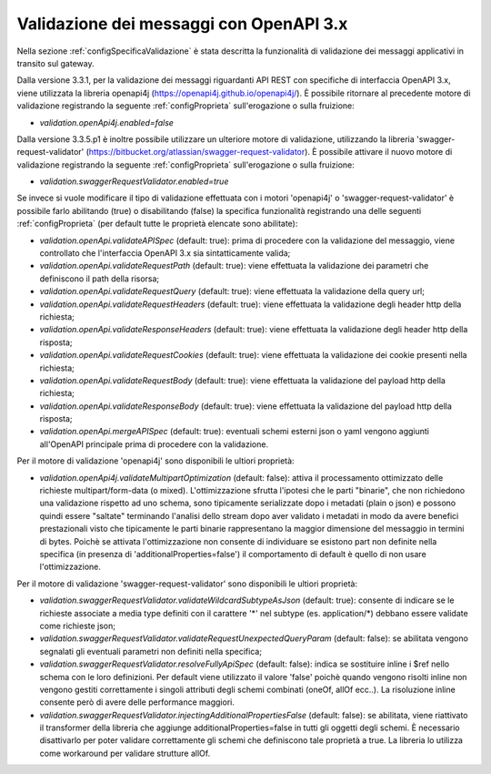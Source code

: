 .. _configAvanzataValidazione:

Validazione dei messaggi con OpenAPI 3.x
~~~~~~~~~~~~~~~~~~~~~~~~~~~~~~~~~~~~~~~~~

Nella sezione :ref:`configSpecificaValidazione` è stata descritta la funzionalità di validazione dei messaggi applicativi in transito sul gateway.

Dalla versione 3.3.1, per la validazione dei messaggi riguardanti API REST con specifiche di interfaccia OpenAPI 3.x, viene utilizzata la libreria openapi4j (https://openapi4j.github.io/openapi4j/).
È possibile ritornare al precedente motore di validazione registrando la seguente :ref:`configProprieta` sull'erogazione o sulla fruizione:

- *validation.openApi4j.enabled=false*

Dalla versione 3.3.5.p1 è inoltre possibile utilizzare un ulteriore motore di validazione, utilizzando la libreria 'swagger-request-validator' (https://bitbucket.org/atlassian/swagger-request-validator).
È possibile attivare il nuovo motore di validazione registrando la seguente :ref:`configProprieta` sull'erogazione o sulla fruizione:

- *validation.swaggerRequestValidator.enabled=true*

Se invece si vuole modificare il tipo di validazione effettuata con i motori 'openapi4j' o 'swagger-request-validator' è possibile farlo abilitando (true) o disabilitando (false) la specifica funzionalità registrando una delle seguenti :ref:`configProprieta` (per default tutte le proprietà elencate sono abilitate):

- *validation.openApi.validateAPISpec* (default: true): prima di procedere con la validazione del messaggio, viene controllato che l'interfaccia OpenAPI 3.x sia sintatticamente valida;
- *validation.openApi.validateRequestPath* (default: true): viene effettuata la validazione dei parametri che definiscono il path della risorsa;
- *validation.openApi.validateRequestQuery* (default: true): viene effettuata la validazione della query url;
- *validation.openApi.validateRequestHeaders* (default: true): viene effettuata la validazione degli header http della richiesta;
- *validation.openApi.validateResponseHeaders* (default: true): viene effettuata la validazione degli header http della risposta;
- *validation.openApi.validateRequestCookies* (default: true): viene effettuata la validazione dei cookie presenti nella richiesta;
- *validation.openApi.validateRequestBody* (default: true): viene effettuata la validazione del payload http della richiesta;
- *validation.openApi.validateResponseBody* (default: true): viene effettuata la validazione del payload http della risposta;
- *validation.openApi.mergeAPISpec* (default: true): eventuali schemi esterni json o yaml vengono aggiunti all'OpenAPI principale prima di procedere con la validazione.

Per il motore di validazione 'openapi4j' sono disponibili le ultiori proprietà:

- *validation.openApi4j.validateMultipartOptimization* (default: false): attiva il processamento ottimizzato delle richieste multipart/form-data (o mixed). L'ottimizzazione sfrutta l'ipotesi che le parti "binarie", che non richiedono una validazione rispetto ad uno schema, sono tipicamente serializzate dopo i metadati (plain o json) e possono quindi essere "saltate" terminando l'analisi dello stream dopo aver validato i metadati in modo da avere benefici prestazionali visto che tipicamente le parti binarie rappresentano la maggior dimensione del messaggio in termini di bytes. Poichè se attivata l'ottimizzazione non consente di individuare se esistono part non definite nella specifica (in presenza di 'additionalProperties=false') il comportamento di default è quello di non usare l'ottimizzazione.

Per il motore di validazione 'swagger-request-validator' sono disponibili le ultiori proprietà:

- *validation.swaggerRequestValidator.validateWildcardSubtypeAsJson* (default: true): consente di indicare se le richieste associate a media type definiti con il carattere '\*' nel subtype (es. application/\*) debbano essere validate come richieste json;
- *validation.swaggerRequestValidator.validateRequestUnexpectedQueryParam* (default: false): se abilitata vengono segnalati gli eventuali parametri non definiti nella specifica;
- *validation.swaggerRequestValidator.resolveFullyApiSpec* (default: false): indica se sostituire inline i $ref nello schema con le loro definizioni. Per default viene utilizzato il valore 'false' poichè quando vengono risolti inline non vengono gestiti correttamente i singoli attributi degli schemi combinati (oneOf, allOf ecc..). La risoluzione inline consente però di avere delle performance maggiori.
- *validation.swaggerRequestValidator.injectingAdditionalPropertiesFalse* (default: false): se abilitata, viene riattivato il transformer della libreria che aggiunge additionalProperties=false in tutti gli oggetti degli schemi. È necessario disattivarlo per poter validare correttamente gli schemi che definiscono tale proprietà a true. La libreria lo utilizza come workaround per validare strutture allOf. 

